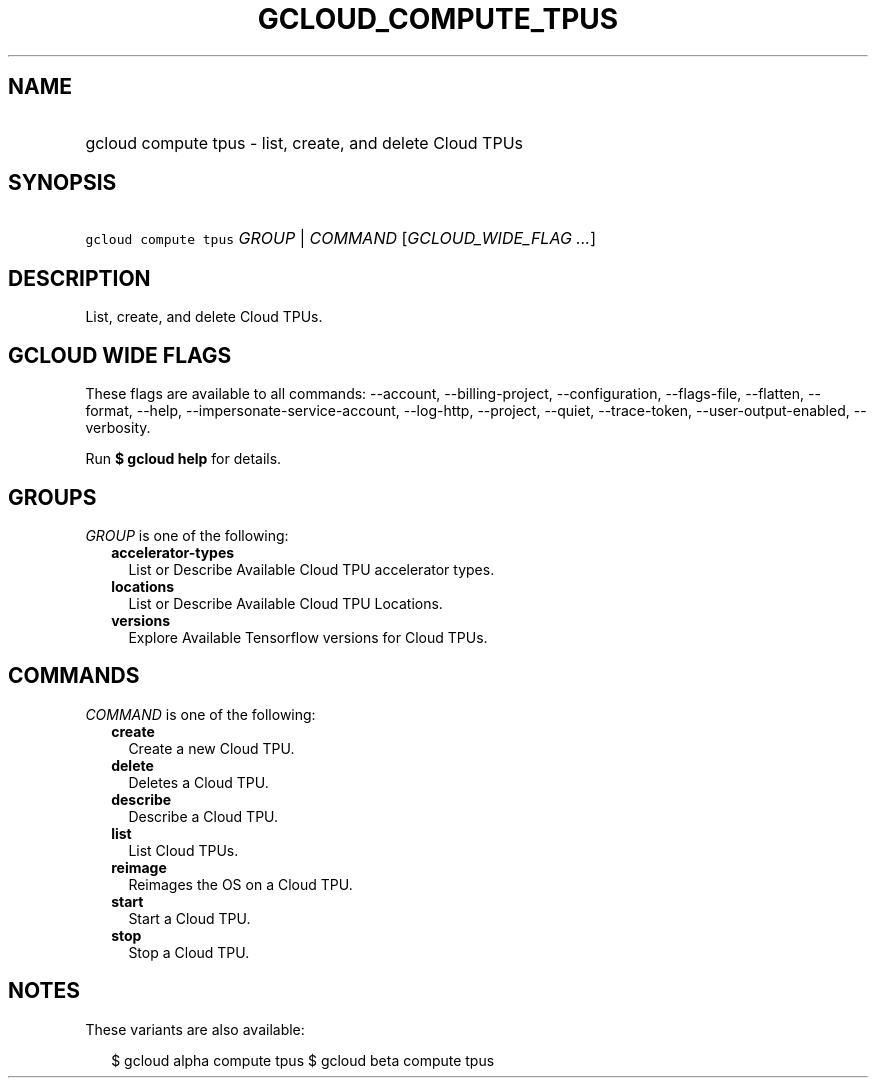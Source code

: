 
.TH "GCLOUD_COMPUTE_TPUS" 1



.SH "NAME"
.HP
gcloud compute tpus \- list, create, and delete Cloud TPUs



.SH "SYNOPSIS"
.HP
\f5gcloud compute tpus\fR \fIGROUP\fR | \fICOMMAND\fR [\fIGCLOUD_WIDE_FLAG\ ...\fR]



.SH "DESCRIPTION"

List, create, and delete Cloud TPUs.



.SH "GCLOUD WIDE FLAGS"

These flags are available to all commands: \-\-account, \-\-billing\-project,
\-\-configuration, \-\-flags\-file, \-\-flatten, \-\-format, \-\-help,
\-\-impersonate\-service\-account, \-\-log\-http, \-\-project, \-\-quiet,
\-\-trace\-token, \-\-user\-output\-enabled, \-\-verbosity.

Run \fB$ gcloud help\fR for details.



.SH "GROUPS"

\f5\fIGROUP\fR\fR is one of the following:

.RS 2m
.TP 2m
\fBaccelerator\-types\fR
List or Describe Available Cloud TPU accelerator types.

.TP 2m
\fBlocations\fR
List or Describe Available Cloud TPU Locations.

.TP 2m
\fBversions\fR
Explore Available Tensorflow versions for Cloud TPUs.


.RE
.sp

.SH "COMMANDS"

\f5\fICOMMAND\fR\fR is one of the following:

.RS 2m
.TP 2m
\fBcreate\fR
Create a new Cloud TPU.

.TP 2m
\fBdelete\fR
Deletes a Cloud TPU.

.TP 2m
\fBdescribe\fR
Describe a Cloud TPU.

.TP 2m
\fBlist\fR
List Cloud TPUs.

.TP 2m
\fBreimage\fR
Reimages the OS on a Cloud TPU.

.TP 2m
\fBstart\fR
Start a Cloud TPU.

.TP 2m
\fBstop\fR
Stop a Cloud TPU.


.RE
.sp

.SH "NOTES"

These variants are also available:

.RS 2m
$ gcloud alpha compute tpus
$ gcloud beta compute tpus
.RE


